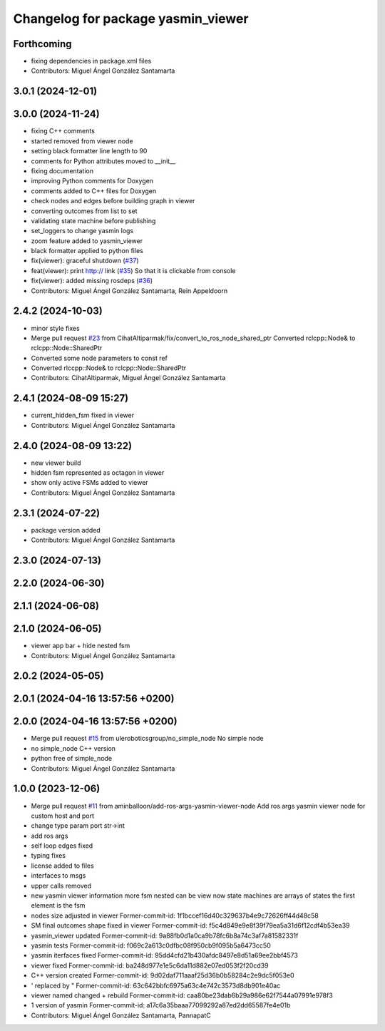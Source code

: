 ^^^^^^^^^^^^^^^^^^^^^^^^^^^^^^^^^^^
Changelog for package yasmin_viewer
^^^^^^^^^^^^^^^^^^^^^^^^^^^^^^^^^^^

Forthcoming
-----------
* fixing dependencies in package.xml files
* Contributors: Miguel Ángel González Santamarta

3.0.1 (2024-12-01)
------------------

3.0.0 (2024-11-24)
------------------
* fixing C++ comments
* started removed from viewer node
* setting black formatter line length to 90
* comments for Python attributes moved to __init\_\_
* fixing documentation
* improving Python comments for Doxygen
* comments added to C++ files for Doxygen
* check nodes and edges before building graph in viewer
* converting outcomes from list to set
* validating state machine before publishing
* set_loggers to change yasmin logs
* zoom feature added to yasmin_viewer
* black formatter applied to python files
* fix(viewer): graceful shutdown (`#37 <https://github.com/uleroboticsgroup/yasmin/issues/37>`_)
* feat(viewer): print http:// link (`#35 <https://github.com/uleroboticsgroup/yasmin/issues/35>`_)
  So that it is clickable from console
* fix(viewer): added missing rosdeps (`#36 <https://github.com/uleroboticsgroup/yasmin/issues/36>`_)
* Contributors: Miguel Ángel González Santamarta, Rein Appeldoorn

2.4.2 (2024-10-03)
------------------
* minor style fixes
* Merge pull request `#23 <https://github.com/uleroboticsgroup/yasmin/issues/23>`_ from CihatAltiparmak/fix/convert_to_ros_node_shared_ptr
  Converted rclcpp::Node& to rclcpp::Node::SharedPtr
* Converted some node parameters to const ref
* Converted rlccpp::Node& to rclcpp::Node::SharedPtr
* Contributors: CihatAltiparmak, Miguel Ángel González Santamarta

2.4.1 (2024-08-09 15:27)
------------------------
* current_hidden_fsm fixed in viewer
* Contributors: Miguel Ángel González Santamarta

2.4.0 (2024-08-09 13:22)
------------------------
* new viewer build
* hidden fsm represented as octagon in viewer
* show only active FSMs added to viewer
* Contributors: Miguel Ángel González Santamarta

2.3.1 (2024-07-22)
------------------
* package version added
* Contributors: Miguel Ángel González Santamarta

2.3.0 (2024-07-13)
------------------

2.2.0 (2024-06-30)
------------------

2.1.1 (2024-06-08)
------------------

2.1.0 (2024-06-05)
------------------
* viewer app bar + hide nested fsm
* Contributors: Miguel Ángel González Santamarta

2.0.2 (2024-05-05)
------------------

2.0.1 (2024-04-16 13:57:56 +0200)
---------------------------------

2.0.0 (2024-04-16 13:57:56 +0200)
---------------------------------
* Merge pull request `#15 <https://github.com/uleroboticsgroup/yasmin/issues/15>`_ from uleroboticsgroup/no_simple_node
  No simple node
* no simple_node C++ version
* python free of simple_node
* Contributors: Miguel Ángel González Santamarta

1.0.0 (2023-12-06)
------------------
* Merge pull request `#11 <https://github.com/uleroboticsgroup/yasmin/issues/11>`_ from aminballoon/add-ros-args-yasmin-viewer-node
  Add ros args yasmin viewer node for custom host and port
* change type param port str->int
* add ros args
* self loop edges fixed
* typing fixes
* license added to files
* interfaces to msgs
* upper calls removed
* new yasmin viewer information
  more fsm nested can be view
  now state machines are arrays of states
  the first element is the fsm
* nodes size adjusted in viewer
  Former-commit-id: 1f1bccef16d40c329637b4e9c72626ff44d48c58
* SM final outcomes shape fixed in viewer
  Former-commit-id: f5c4d849e9e8f39f79ea5a31d6f12cdf4b53ea39
* yasmin_viewer updated
  Former-commit-id: 9a88fb0d1a0ca9b78fc6b8a74c3af7a81582331f
* yasmin tests
  Former-commit-id: f069c2a613c0dfbc08f950cb9f095b5a6473cc50
* yasmin iterfaces fixed
  Former-commit-id: 95dd4cfd21b430afdc8497e8d51a69ee2bbf4573
* viewer fixed
  Former-commit-id: ba248d977e1e5c6da11d882e07ed053f2f20cd39
* C++ version created
  Former-commit-id: 9d02daf711aaaf25d36b0b58284c2e9dc5f053e0
* ' replaced by "
  Former-commit-id: 63c642bbfc6975a63c4e742c3573d8db901e40ac
* viewer named changed + rebuild
  Former-commit-id: caa80be23dab6b29a986e62f7544a07991e978f3
* 1 version of yasmin
  Former-commit-id: a17c6a35baaa77099292a87ed2dd65587fe4e01b
* Contributors: Miguel Ángel González Santamarta, PannapatC
